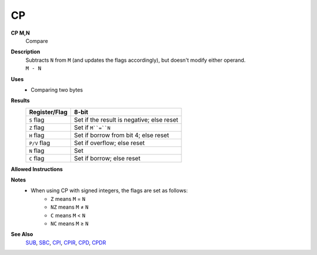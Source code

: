 CP
--------

**CP M,N**
	Compare

**Description**
	| Subtracts ``N`` from ``M`` (and updates the flags accordingly), but doesn't modify either operand.
	| ``M - N``

**Uses**
	- Comparing two bytes

**Results**
	================    ==========================================
	Register/Flag       8-bit                                     
	================    ==========================================
	``S`` flag          Set if the result is negative; else reset
	``Z`` flag          Set if ``M``=``N``
	``H`` flag          Set if borrow from bit 4; else reset
	``P/V`` flag        Set if overflow; else reset
	``N`` flag          Set
	``C`` flag          Set if borrow; else reset
	================    ==========================================

**Allowed Instructions**
	================  ================  ==================  ==================  ==================
	Instruction       Opcode            CC (ADL/non-ADL)    CC (.S)             CC (.L)
	================  ================  ==================  ==================  ==================
	cp a,a           $BF               1F                  X                   X
	cp a,b           $B8               1F                  X                   X
	cp a,c           $B9               1F                  X                   X
	cp a,d           $BA               1F                  X                   X
	cp a,e           $BB               1F                  X                   X
	cp a,h           $BC               1F                  X                   X
	cp a,l           $BD               1F                  X                   X
	cp a,ixh         $DD, $BC          2F                  X                   X
	cp a,ixl         $DD, $BD          2F                  X                   X
	cp a,iyh         $FD, $BC          2F                  X                   X
	cp a,iyl         $FD, $BD          2F                  X                   X
	cp a,(hl)        $BE               1F + 1R             2F + 1R             2F + 1R
	cp a,(ix+n)      $DD, $BE, n       3F + 1R             4F + 1R             4F + 1R
	cp a,(iy+n)      $FD, $BE, n       3F + 1R             4F + 1R             4F + 1R
	cp a,n           $FE, n            2F                  X                   X
	================  ================  ==================  ==================  ==================

**Notes**
	- When using CP with signed integers, the flags are set as follows:
		- ``Z`` means ``M`` = ``N``
		- ``NZ`` means ``M`` ≠ ``N``
		- ``C`` means ``M`` < ``N``
		- ``NC`` means ``M`` ≥ ``N``

**See Also**
	`SUB </en/latest/is-adc.html>`_, `SBC </en/latest/is-sbc.html>`_, `CPI </en/latest/is-cpi.html>`_, `CPIR </en/latest/is-cpir.html>`_, `CPD </en/latest/is-cpd.html>`_, `CPDR </en/latest/is-cpdr.html>`_
